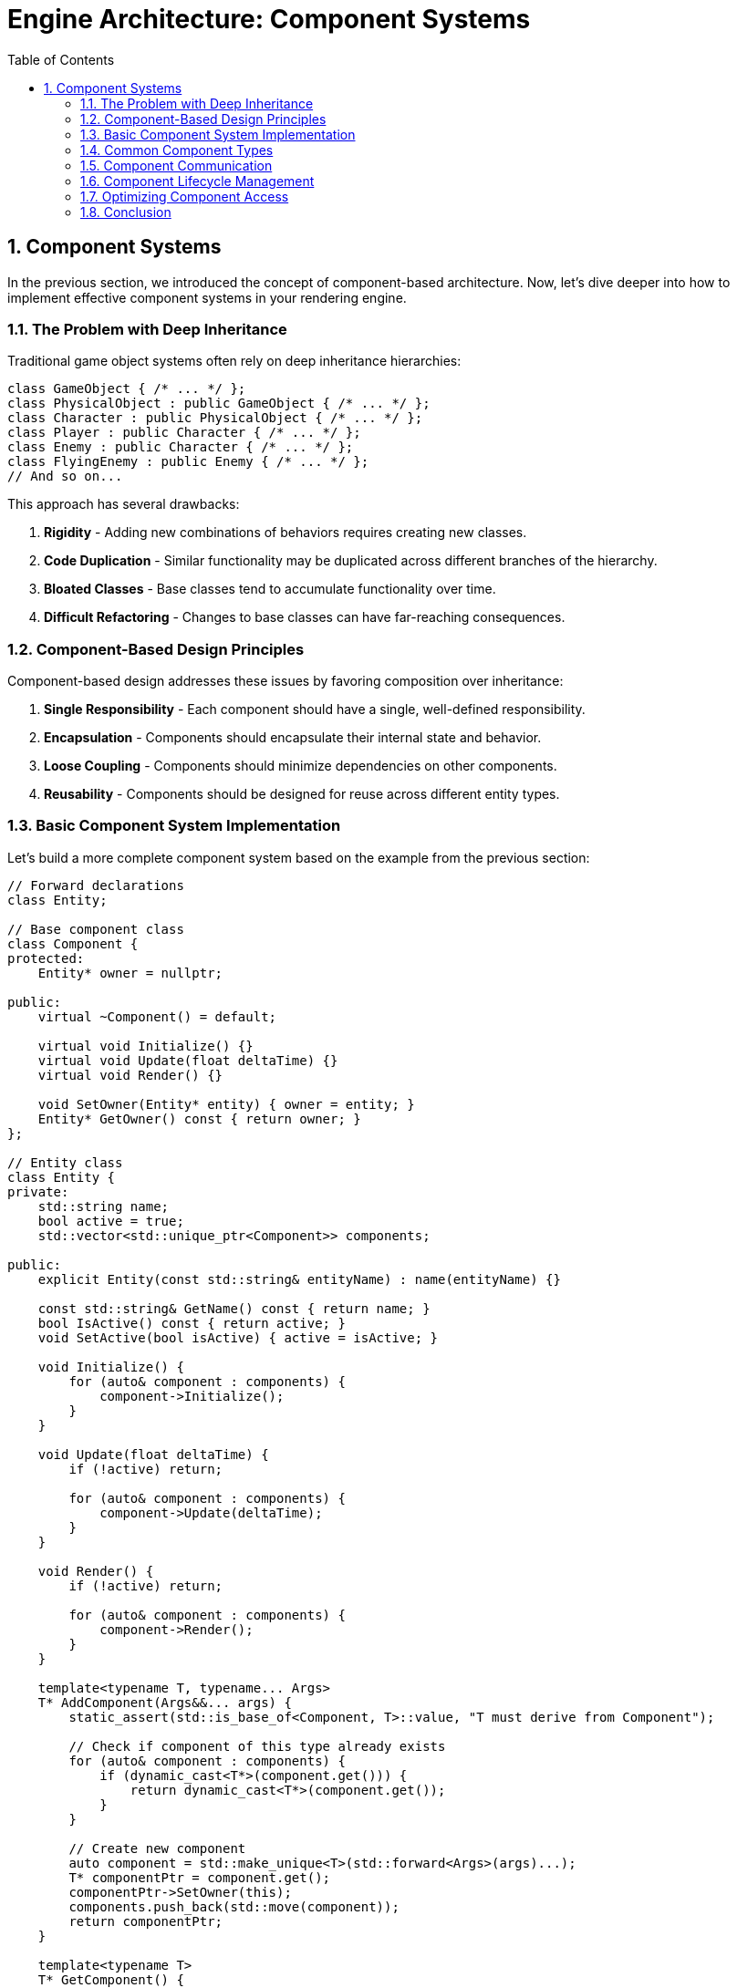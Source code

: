 :pp: {plus}{plus}

= Engine Architecture: Component Systems
:doctype: book
:sectnums:
:sectnumlevels: 4
:toc: left
:icons: font
:source-highlighter: highlightjs
:source-language: c++

== Component Systems

In the previous section, we introduced the concept of component-based architecture. Now, let's dive deeper into how to implement effective component systems in your rendering engine.

=== The Problem with Deep Inheritance

Traditional game object systems often rely on deep inheritance hierarchies:

[source,cpp]
----
class GameObject { /* ... */ };
class PhysicalObject : public GameObject { /* ... */ };
class Character : public PhysicalObject { /* ... */ };
class Player : public Character { /* ... */ };
class Enemy : public Character { /* ... */ };
class FlyingEnemy : public Enemy { /* ... */ };
// And so on...
----

This approach has several drawbacks:

1. *Rigidity* - Adding new combinations of behaviors requires creating new classes.
2. *Code Duplication* - Similar functionality may be duplicated across different branches of the hierarchy.
3. *Bloated Classes* - Base classes tend to accumulate functionality over time.
4. *Difficult Refactoring* - Changes to base classes can have far-reaching consequences.

=== Component-Based Design Principles

Component-based design addresses these issues by favoring composition over inheritance:

1. *Single Responsibility* - Each component should have a single, well-defined responsibility.
2. *Encapsulation* - Components should encapsulate their internal state and behavior.
3. *Loose Coupling* - Components should minimize dependencies on other components.
4. *Reusability* - Components should be designed for reuse across different entity types.

=== Basic Component System Implementation

Let's build a more complete component system based on the example from the previous section:

[source,cpp]
----
// Forward declarations
class Entity;

// Base component class
class Component {
protected:
    Entity* owner = nullptr;

public:
    virtual ~Component() = default;

    virtual void Initialize() {}
    virtual void Update(float deltaTime) {}
    virtual void Render() {}

    void SetOwner(Entity* entity) { owner = entity; }
    Entity* GetOwner() const { return owner; }
};

// Entity class
class Entity {
private:
    std::string name;
    bool active = true;
    std::vector<std::unique_ptr<Component>> components;

public:
    explicit Entity(const std::string& entityName) : name(entityName) {}

    const std::string& GetName() const { return name; }
    bool IsActive() const { return active; }
    void SetActive(bool isActive) { active = isActive; }

    void Initialize() {
        for (auto& component : components) {
            component->Initialize();
        }
    }

    void Update(float deltaTime) {
        if (!active) return;

        for (auto& component : components) {
            component->Update(deltaTime);
        }
    }

    void Render() {
        if (!active) return;

        for (auto& component : components) {
            component->Render();
        }
    }

    template<typename T, typename... Args>
    T* AddComponent(Args&&... args) {
        static_assert(std::is_base_of<Component, T>::value, "T must derive from Component");

        // Check if component of this type already exists
        for (auto& component : components) {
            if (dynamic_cast<T*>(component.get())) {
                return dynamic_cast<T*>(component.get());
            }
        }

        // Create new component
        auto component = std::make_unique<T>(std::forward<Args>(args)...);
        T* componentPtr = component.get();
        componentPtr->SetOwner(this);
        components.push_back(std::move(component));
        return componentPtr;
    }

    template<typename T>
    T* GetComponent() {
        for (auto& component : components) {
            if (T* result = dynamic_cast<T*>(component.get())) {
                return result;
            }
        }
        return nullptr;
    }

    template<typename T>
    bool RemoveComponent() {
        for (auto it = components.begin(); it != components.end(); ++it) {
            if (dynamic_cast<T*>(it->get())) {
                components.erase(it);
                return true;
            }
        }
        return false;
    }
};
----

=== Common Component Types

Let's implement some common component types that you might use in a rendering engine:

[source,cpp]
----
// Transform component
class TransformComponent : public Component {
private:
    glm::vec3 position = glm::vec3(0.0f);
    glm::quat rotation = glm::quat(1.0f, 0.0f, 0.0f, 0.0f); // Identity quaternion
    glm::vec3 scale = glm::vec3(1.0f);

    // Cached transformation matrix
    mutable glm::mat4 transformMatrix = glm::mat4(1.0f);
    mutable bool transformDirty = true;

public:
    void SetPosition(const glm::vec3& pos) {
        position = pos;
        transformDirty = true;
    }

    void SetRotation(const glm::quat& rot) {
        rotation = rot;
        transformDirty = true;
    }

    void SetScale(const glm::vec3& s) {
        scale = s;
        transformDirty = true;
    }

    const glm::vec3& GetPosition() const { return position; }
    const glm::quat& GetRotation() const { return rotation; }
    const glm::vec3& GetScale() const { return scale; }

    glm::mat4 GetTransformMatrix() const {
        if (transformDirty) {
            // Calculate transformation matrix
            glm::mat4 translationMatrix = glm::translate(glm::mat4(1.0f), position);
            glm::mat4 rotationMatrix = glm::mat4_cast(rotation);
            glm::mat4 scaleMatrix = glm::scale(glm::mat4(1.0f), scale);

            transformMatrix = translationMatrix * rotationMatrix * scaleMatrix;
            transformDirty = false;
        }
        return transformMatrix;
    }
};

// Mesh component
class MeshComponent : public Component {
private:
    Mesh* mesh = nullptr;
    Material* material = nullptr;

public:
    MeshComponent(Mesh* m, Material* mat) : mesh(m), material(mat) {}

    void SetMesh(Mesh* m) { mesh = m; }
    void SetMaterial(Material* mat) { material = mat; }

    Mesh* GetMesh() const { return mesh; }
    Material* GetMaterial() const { return material; }

    void Render() override {
        if (!mesh || !material) return;

        // Get transform component
        auto transform = GetOwner()->GetComponent<TransformComponent>();
        if (!transform) return;

        // Render mesh with material and transform
        material->Bind();
        material->SetUniform("modelMatrix", transform->GetTransformMatrix());
        mesh->Render();
    }
};

// Camera component
class CameraComponent : public Component {
private:
    float fieldOfView = 45.0f;
    float aspectRatio = 16.0f / 9.0f;
    float nearPlane = 0.1f;
    float farPlane = 1000.0f;

    glm::mat4 viewMatrix = glm::mat4(1.0f);
    glm::mat4 projectionMatrix = glm::mat4(1.0f);
    bool projectionDirty = true;

public:
    void SetPerspective(float fov, float aspect, float near, float far) {
        fieldOfView = fov;
        aspectRatio = aspect;
        nearPlane = near;
        farPlane = far;
        projectionDirty = true;
    }

    glm::mat4 GetViewMatrix() const {
        // Get transform component
        auto transform = GetOwner()->GetComponent<TransformComponent>();
        if (transform) {
            // Calculate view matrix from transform
            glm::vec3 position = transform->GetPosition();
            glm::quat rotation = transform->GetRotation();

            // Forward vector (local -Z)
            glm::vec3 forward = rotation * glm::vec3(0.0f, 0.0f, -1.0f);
            // Up vector (local +Y)
            glm::vec3 up = rotation * glm::vec3(0.0f, 1.0f, 0.0f);

            return glm::lookAt(position, position + forward, up);
        }
        return glm::mat4(1.0f);
    }

    glm::mat4 GetProjectionMatrix() const {
        if (projectionDirty) {
            projectionMatrix = glm::perspective(
                glm::radians(fieldOfView),
                aspectRatio,
                nearPlane,
                farPlane
            );
            projectionDirty = false;
        }
        return projectionMatrix;
    }
};
----

=== Component Communication

Components often need to communicate with each other. There are several approaches to component communication:

==== Direct References

The simplest approach is to use direct references:

[source,cpp]
----
void MeshComponent::Update(float deltaTime) {
    auto transform = GetOwner()->GetComponent<TransformComponent>();
    if (transform) {
        // Use transform data
    }
}
----

This approach is straightforward but creates tight coupling between
components.  Tight coupling makes it very difficult to impossible to create
unit tests and properly test the engine, so this approach should be avoided
in production code.

==== Event System

A more flexible approach is to use an event system:

[source,cpp]
----
// Event base class
class Event {
public:
    virtual ~Event() = default;
};

// Specific event types
class CollisionEvent : public Event {
private:
    Entity* entity1;
    Entity* entity2;

public:
    CollisionEvent(Entity* e1, Entity* e2) : entity1(e1), entity2(e2) {}

    Entity* GetEntity1() const { return entity1; }
    Entity* GetEntity2() const { return entity2; }
};

// Event listener interface
class EventListener {
public:
    virtual ~EventListener() = default;
    virtual void OnEvent(const Event& event) = 0;
};

// Event system
class EventSystem {
private:
    std::vector<EventListener*> listeners;

public:
    void AddListener(EventListener* listener) {
        listeners.push_back(listener);
    }

    void RemoveListener(EventListener* listener) {
        auto it = std::find(listeners.begin(), listeners.end(), listener);
        if (it != listeners.end()) {
            listeners.erase(it);
        }
    }

    void DispatchEvent(const Event& event) {
        for (auto listener : listeners) {
            listener->OnEvent(event);
        }
    }
};

// Component that listens for events
class PhysicsComponent : public Component, public EventListener {
public:
    void Initialize() override {
        // Register as event listener
        GetEventSystem().AddListener(this);
    }

    ~PhysicsComponent() override {
        // Unregister as event listener
        GetEventSystem().RemoveListener(this);
    }

    void OnEvent(const Event& event) override {
        if (auto collisionEvent = dynamic_cast<const CollisionEvent*>(&event)) {
            // Handle collision event
        }
    }

private:
    EventSystem& GetEventSystem() {
        // Get event system from somewhere (e.g., service locator)
        static EventSystem eventSystem;
        return eventSystem;
    }
};
----

This approach decouples components but adds complexity.  Crucially, a
decoupled component is a component that can be tested independently of any
other component.

=== Component Lifecycle Management

Managing the lifecycle of components is crucial for a robust component system:

[source,cpp]
----
class Component {
public:
    enum class State {
        Uninitialized,
        Initializing,
        Active,
        Destroying,
        Destroyed
    };

private:
    State state = State::Uninitialized;
    Entity* owner = nullptr;

public:
    virtual ~Component() {
        if (state != State::Destroyed) {
            OnDestroy();
            state = State::Destroyed;
        }
    }

    void Initialize() {
        if (state == State::Uninitialized) {
            state = State::Initializing;
            OnInitialize();
            state = State::Active;
        }
    }

    void Destroy() {
        if (state == State::Active) {
            state = State::Destroying;
            OnDestroy();
            state = State::Destroyed;
        }
    }

    bool IsActive() const { return state == State::Active; }

    void SetOwner(Entity* entity) { owner = entity; }
    Entity* GetOwner() const { return owner; }

protected:
    virtual void OnInitialize() {}
    virtual void OnDestroy() {}
    virtual void Update(float deltaTime) {}
    virtual void Render() {}

    friend class Entity; // Allow Entity to call protected methods
};
----

=== Optimizing Component Access

The `GetComponent<T>()` method shown earlier uses dynamic_cast, which can be slow. Here's an optimized approach using component type IDs:

[source,cpp]
----
// Component type ID system
class ComponentTypeIDSystem {
private:
    static size_t nextTypeID;

public:
    template<typename T>
    static size_t GetTypeID() {
        static size_t typeID = nextTypeID++;
        return typeID;
    }
};

size_t ComponentTypeIDSystem::nextTypeID = 0;

// Component base class with type ID
class Component {
public:
    virtual ~Component() = default;

    template<typename T>
    static size_t GetTypeID() {
        return ComponentTypeIDSystem::GetTypeID<T>();
    }
};

// Entity with optimized component access
class Entity {
private:
    std::vector<std::unique_ptr<Component>> components;
    std::unordered_map<size_t, Component*> componentMap;

public:
    template<typename T, typename... Args>
    T* AddComponent(Args&&... args) {
        static_assert(std::is_base_of<Component, T>::value, "T must derive from Component");

        size_t typeID = Component::GetTypeID<T>();

        // Check if component of this type already exists
        auto it = componentMap.find(typeID);
        if (it != componentMap.end()) {
            return static_cast<T*>(it->second);
        }

        // Create new component
        auto component = std::make_unique<T>(std::forward<Args>(args)...);
        T* componentPtr = component.get();
        componentMap[typeID] = componentPtr;
        components.push_back(std::move(component));
        return componentPtr;
    }

    template<typename T>
    T* GetComponent() {
        size_t typeID = Component::GetTypeID<T>();
        auto it = componentMap.find(typeID);
        if (it != componentMap.end()) {
            return static_cast<T*>(it->second);
        }
        return nullptr;
    }

    template<typename T>
    bool RemoveComponent() {
        size_t typeID = Component::GetTypeID<T>();
        auto it = componentMap.find(typeID);
        if (it != componentMap.end()) {
            Component* componentPtr = it->second;
            componentMap.erase(it);

            for (auto compIt = components.begin(); compIt != components.end(); ++compIt) {
                if (compIt->get() == componentPtr) {
                    components.erase(compIt);
                    return true;
                }
            }
        }
        return false;
    }
};
----

=== Conclusion

Component systems provide a flexible and modular approach to building game objects in your engine. By following the principles outlined in this section, you can create a robust component system that:

1. Promotes code reuse through composition
2. Reduces coupling between different parts of your engine
3. Allows for flexible entity creation without deep inheritance hierarchies
4. Can be optimized for performance

In the next section, we'll explore resource management systems, which are crucial for efficiently handling assets in your engine.

link:02_architectural_patterns.adoc[Previous: Architectural Patterns] | link:04_resource_management.adoc[Next: Resource Management]
